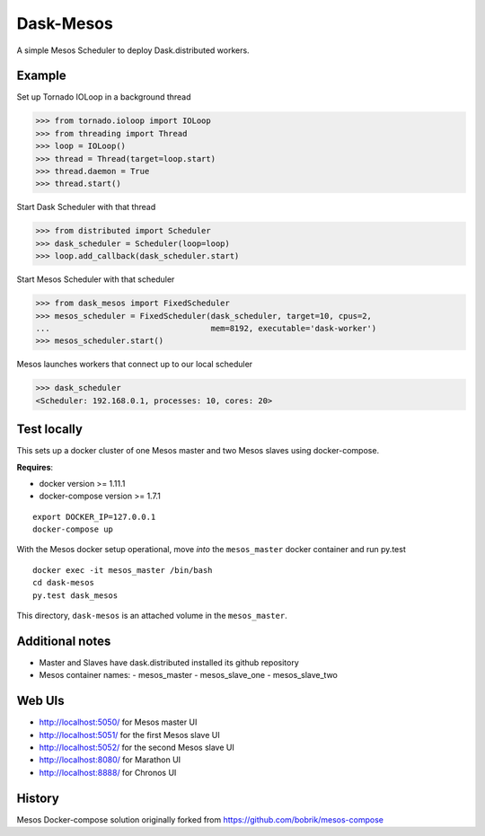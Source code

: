 Dask-Mesos
==========

|Build Status|

.. |Build Status| image:: https://travis-ci.org/dask/dask-mesos.svg
   :target: https://travis-ci.org/dask/dask-mesos

A simple Mesos Scheduler to deploy Dask.distributed workers.

Example
-------

Set up Tornado IOLoop in a background thread

.. code-block:: python

   >>> from tornado.ioloop import IOLoop
   >>> from threading import Thread
   >>> loop = IOLoop()
   >>> thread = Thread(target=loop.start)
   >>> thread.daemon = True
   >>> thread.start()

Start Dask Scheduler with that thread

.. code-block:: python

   >>> from distributed import Scheduler
   >>> dask_scheduler = Scheduler(loop=loop)
   >>> loop.add_callback(dask_scheduler.start)

Start Mesos Scheduler with that scheduler

.. code-block:: python

   >>> from dask_mesos import FixedScheduler
   >>> mesos_scheduler = FixedScheduler(dask_scheduler, target=10, cpus=2,
   ...                                  mem=8192, executable='dask-worker')
   >>> mesos_scheduler.start()

Mesos launches workers that connect up to our local scheduler

.. code-block:: python

   >>> dask_scheduler
   <Scheduler: 192.168.0.1, processes: 10, cores: 20>

Test locally
------------

This sets up a docker cluster of one Mesos master and two Mesos slaves using
docker-compose.

**Requires**:

- docker version >= 1.11.1
- docker-compose version >= 1.7.1

::

   export DOCKER_IP=127.0.0.1
   docker-compose up

With the Mesos docker setup operational, move *into* the ``mesos_master``
docker container and run py.test

::

    docker exec -it mesos_master /bin/bash
    cd dask-mesos
    py.test dask_mesos

This directory, ``dask-mesos`` is an attached volume in the ``mesos_master``.


Additional notes
----------------

- Master and Slaves have dask.distributed installed its github repository
- Mesos container names:
  - mesos_master
  - mesos_slave_one
  - mesos_slave_two


Web UIs
-------

- http://localhost:5050/ for Mesos master UI
- http://localhost:5051/ for the first Mesos slave UI
- http://localhost:5052/ for the second Mesos slave UI
- http://localhost:8080/ for Marathon UI
- http://localhost:8888/ for Chronos UI


History
-------

Mesos Docker-compose solution originally forked from https://github.com/bobrik/mesos-compose
